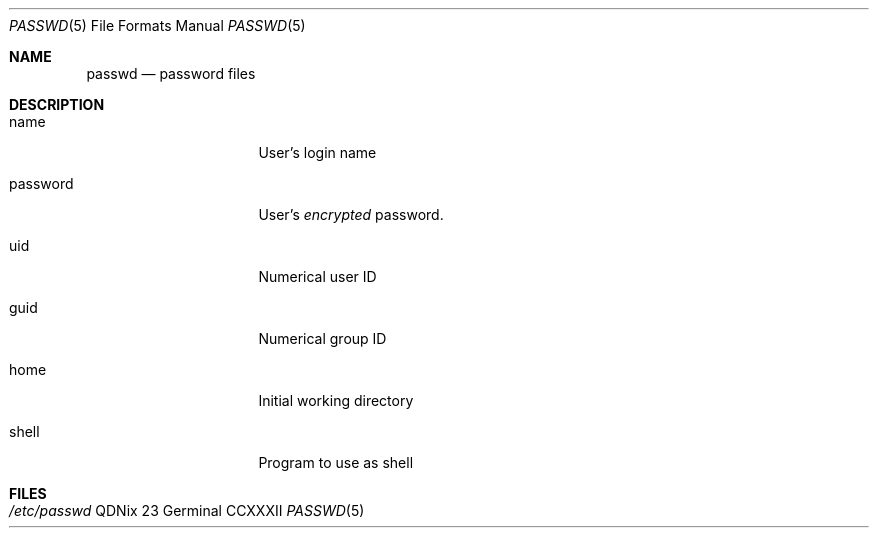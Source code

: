 .Dd "23 Germinal CCXXXII"
.Dt PASSWD 5
.Os QDNix
.Sh NAME
.Nm passwd
.Nd password files
.Sh DESCRIPTION
.Pp
.Bl -tag -width password -offset indent
.It name 
User's login name
.It password
User's
.Em encrypted
password.
.It uid
Numerical user ID
.It guid
Numerical group ID
.It home 
Initial working directory
.It shell
Program to use as shell
.El
.Sh FILES
.Bl -tag width /etc/passwd -compact
.It Pa /etc/passwd
.El
